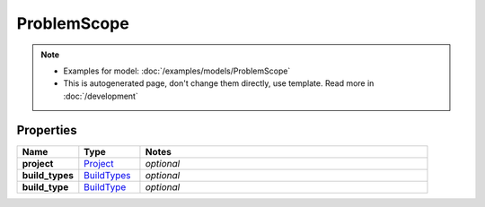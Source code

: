 ProblemScope
#########

.. note::

  + Examples for model: :doc:`/examples/models/ProblemScope`
  + This is autogenerated page, don't change them directly, use template. Read more in :doc:`/development`

Properties
----------
.. list-table::
   :widths: 15 15 70
   :header-rows: 1

   * - Name
     - Type
     - Notes
   * - **project**
     -  `Project <./Project.html>`_
     - `optional` 
   * - **build_types**
     -  `BuildTypes <./BuildTypes.html>`_
     - `optional` 
   * - **build_type**
     -  `BuildType <./BuildType.html>`_
     - `optional` 


